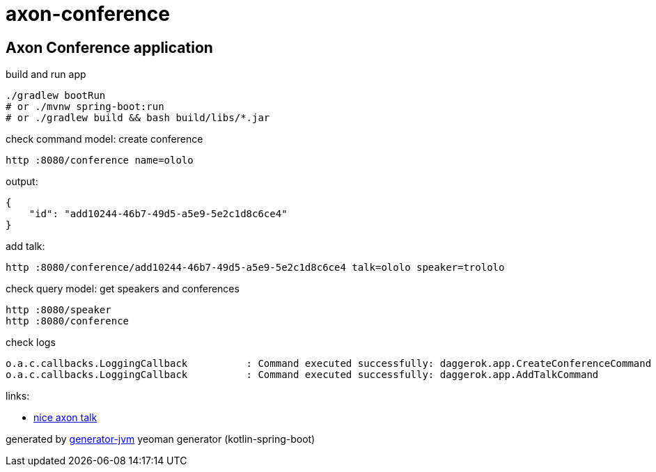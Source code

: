 = axon-conference

////
image:https://travis-ci.org/daggerok/axon-conference.svg?branch=master["Build Status", link="https://travis-ci.org/daggerok/axon-conference"]
image:https://gitlab.com/daggerok/axon-conference/badges/master/build.svg["Build Status", link="https://gitlab.com/daggerok/axon-conference/-/jobs"]
image:https://img.shields.io/bitbucket/pipelines/daggerok/axon-conference.svg["Build Status", link="https://bitbucket.com/daggerok/axon-conference"]
////

//tag::content[]

== Axon Conference application

.build and run app
[source,bash]
----
./gradlew bootRun
# or ./mvnw spring-boot:run
# or ./gradlew build && bash build/libs/*.jar
----

.check command model: create conference
[source,bash]
----
http :8080/conference name=ololo
----

.output:
[source,json]
----
{
    "id": "add10244-46b7-49d5-a5e9-5e2c1d8c6ce4"
}
----

.add talk:
[source,bash]
----
http :8080/conference/add10244-46b7-49d5-a5e9-5e2c1d8c6ce4 talk=ololo speaker=trololo
----

.check query model: get speakers and conferences
[source,bash]
----
http :8080/speaker
http :8080/conference
----

.check logs
[source,bash]
----
o.a.c.callbacks.LoggingCallback          : Command executed successfully: daggerok.app.CreateConferenceCommand
o.a.c.callbacks.LoggingCallback          : Command executed successfully: daggerok.app.AddTalkCommand
----

links:

- link:https://www.youtube.com/watch?v=uKsi7enB1po[nice axon talk]

generated by link:https://github.com/daggerok/generator-jvm/[generator-jvm] yeoman generator (kotlin-spring-boot)
//end::content[]
